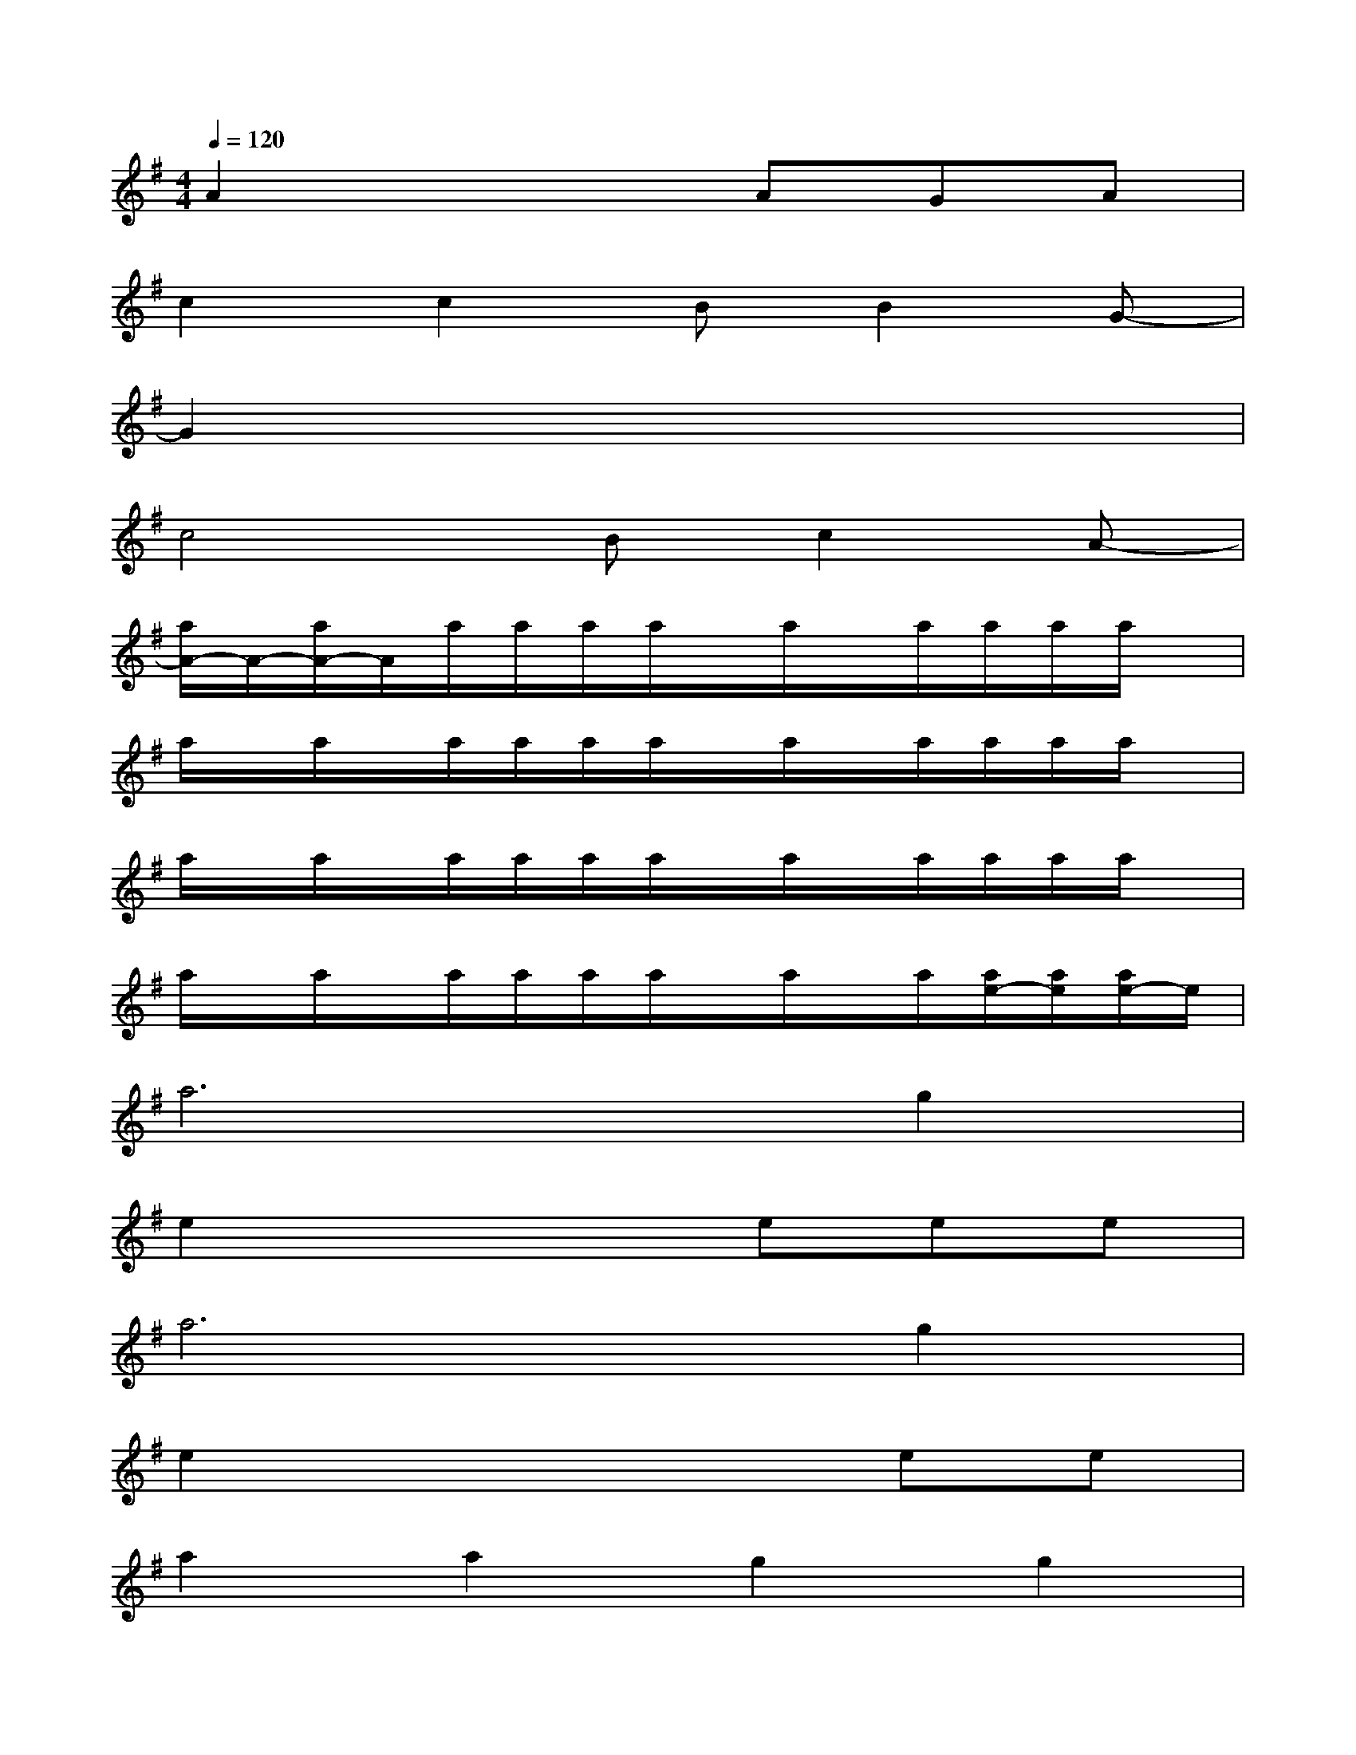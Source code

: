X:1
T:
M:4/4
L:1/8
Q:1/4=120
K:G%1sharps
V:1
A2x3AGA|
c2c2BB2G-|
G2x6|
c4Bc2A-|
[a/2A/2-]A/2-[a/2A/2-]A/2a/2a/2a/2a/2x/2a/2x/2a/2a/2a/2a/2x/2|
a/2x/2a/2x/2a/2a/2a/2a/2x/2a/2x/2a/2a/2a/2a/2x/2|
a/2x/2a/2x/2a/2a/2a/2a/2x/2a/2x/2a/2a/2a/2a/2x/2|
a/2x/2a/2x/2a/2a/2a/2a/2x/2a/2x/2a/2[a/2e/2-][a/2e/2][a/2e/2-]e/2|
a6g2|
e2x3eee|
a6g2|
e2x4ee|
a2a2g2g2|
f2ge4-e|
^deee2ef2|
^d4x2ee